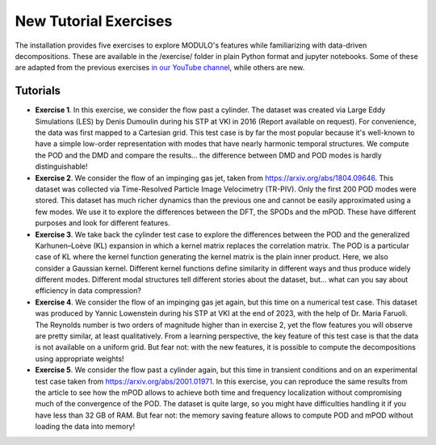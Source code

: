 ================================
New Tutorial Exercises
================================


The installation provides five exercises to explore MODULO's features while familiarizing with data-driven decompositions. These are available in the /exercise/ folder in plain Python format and jupyter notebooks. 
Some of these are adapted from the previous exercises  `in our YouTube channel <https://www.youtube.com/channel/UC-RoU7LisZSLy6o-EO4BUDA/featured>`_, while others are new.

Tutorials
--------------


- **Exercise 1**. In this exercise, we consider the flow past a cylinder. The dataset was created via Large Eddy Simulations (LES) by Denis Dumoulin during his STP at VKI in 2016 (Report available on request). For convenience, the data was first mapped to a Cartesian grid. This test case is by far the most popular because it's well-known to have a simple low-order representation with modes that have nearly harmonic temporal structures. We compute the POD and the DMD and compare the results... the difference between DMD and POD modes is hardly distinguishable!

- **Exercise 2**. We consider the flow of an impinging gas jet, taken from https://arxiv.org/abs/1804.09646. This dataset was collected via Time-Resolved Particle Image Velocimetry (TR-PIV). Only the first 200 POD modes were stored. This dataset has much richer dynamics than the previous one and cannot be easily approximated using a few modes. We use it to explore the differences between the DFT, the SPODs and the mPOD. These have different purposes and look for different features.

- **Exercise 3**. We take back the cylinder test case to explore the differences between the POD and the generalized Karhunen–Loève (KL) expansion in which a kernel matrix replaces the correlation matrix. The POD is a particular case of KL where the kernel function generating the kernel matrix is the plain inner product. Here, we also consider a Gaussian kernel. Different kernel functions define similarity in different ways and thus produce widely different modes. Different modal structures tell different stories about the dataset, but... what can you say about efficiency in data compression? 

- **Exercise 4**. We consider the flow of an impinging gas jet again, but this time on a numerical test case. This dataset was produced by Yannic Lowenstein during his STP at VKI at the end of 2023, with the help of Dr. Maria Faruoli. The Reynolds number is two orders of magnitude higher than in exercise 2, yet the flow features you will observe are pretty similar, at least qualitatively. From a learning perspective, the key feature of this test case is that the data is not available on a uniform grid. But fear not: with the new features, it is possible to compute the decompositions using appropriate weights!
 
- **Exercise 5**. We consider the flow past a cylinder again, but this time in transient conditions and on an experimental test case taken from https://arxiv.org/abs/2001.01971. In this exercise, you can reproduce the same results from the article to see how the mPOD allows to achieve both time and frequency localization without compromising much of the convergence of the POD. The dataset is quite large, so you might have difficulties handling it if you have less than 32 GB of RAM. But fear not: the memory saving feature allows to compute POD and mPOD without loading the data into memory!



